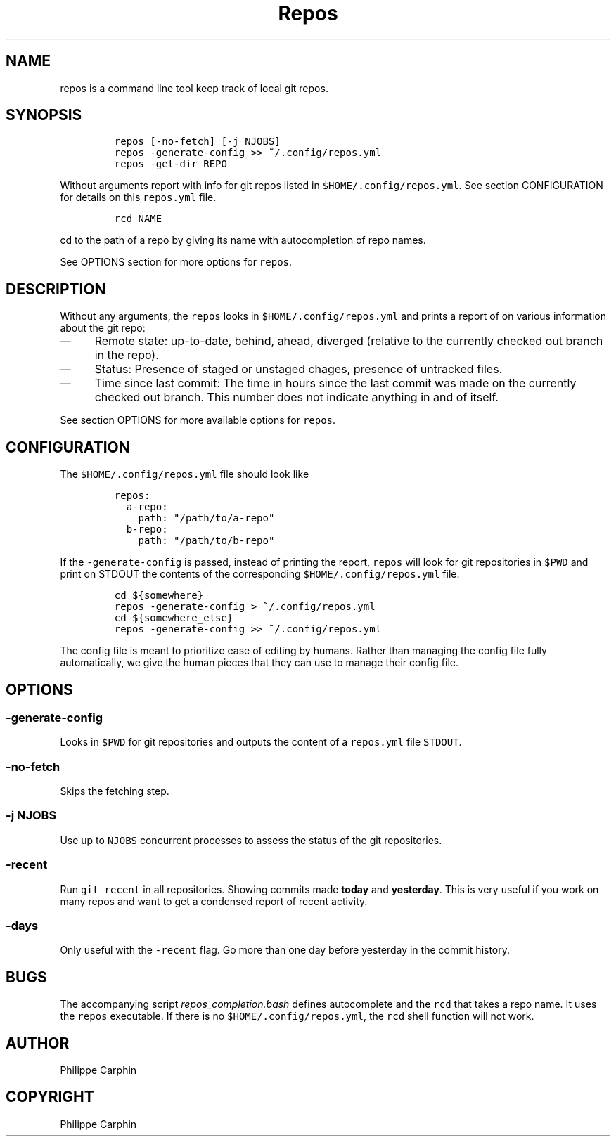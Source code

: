 .TH "Repos" "1" 
.SH "NAME"
.PP
repos is a command line tool keep track of local git repos.
.SH "SYNOPSIS"
.RS
.nf
\fCrepos [-no-fetch] [-j NJOBS]
repos -generate-config >> ~/.config/repos.yml
repos -get-dir REPO
\fP
.fi
.RE

.PP
Without arguments report with info for git repos listed in \fC$HOME/.config/repos.yml\fP.
See section CONFIGURATION for details on this \fCrepos.yml\fP file.

.RS
.nf
\fCrcd NAME
\fP
.fi
.RE

.PP
\fCcd\fP to the path of a repo by giving its name with autocompletion of repo names.

.PP
See OPTIONS section for more options for \fCrepos\fP.

.SH "DESCRIPTION"
.PP
Without any arguments, the \fCrepos\fP looks in \fC$HOME/.config/repos.yml\fP and prints
a report of on various information about the git repo:
.IP \(em 4
Remote state: up-to-date, behind, ahead, diverged (relative to the currently
checked out branch in the repo).
.IP \(em 4
Status: Presence of staged or unstaged chages, presence of untracked files.
.IP \(em 4
Time since last commit: The time in hours since the last commit was made on
the currently checked out branch.  This number does not indicate anything in and
of itself.

.PP
See section OPTIONS for more available options for \fCrepos\fP.

.SH "CONFIGURATION"
.PP
The \fC$HOME/.config/repos.yml\fP file should look like

.RS
.nf
\fCrepos:
  a-repo:
    path: "/path/to/a-repo"
  b-repo:
    path: "/path/to/b-repo"
\fP
.fi
.RE

.PP
If the \fC\-generate\-config\fP is passed, instead of printing the report, \fCrepos\fP
will look for git repositories in \fC$PWD\fP and print on STDOUT the contents of the
corresponding \fC$HOME/.config/repos.yml\fP file.

.RS
.nf
\fCcd ${somewhere}
repos -generate-config > ~/.config/repos.yml
cd ${somewhere_else}
repos -generate-config >> ~/.config/repos.yml
\fP
.fi
.RE

.PP
The config file is meant to prioritize ease of editing by humans.  Rather than
managing the config file fully automatically, we give the human pieces that they
can use to manage their config file.

.SH "OPTIONS"
.SS "\fC\-generate\-config\fP"
.PP
Looks in \fC$PWD\fP for git repositories and outputs the content of a \fCrepos.yml\fP
file \fCSTDOUT\fP.

.SS "\fC\-no\-fetch\fP"
.PP
Skips the fetching step.

.SS "\fC\-j NJOBS\fP"
.PP
Use up to \fCNJOBS\fP concurrent processes to assess the status of the git
repositories.

.SS "\fC\-recent\fP"
.PP
Run \fCgit recent\fP in all repositories.  Showing commits made \fBtoday\fP and
\fByesterday\fP.  This is very useful if you work on many repos and want to get a
condensed report of recent activity.

.SS "\fC\-days\fP"
.PP
Only useful with the \fC\-recent\fP flag.  Go more than one day before yesterday in
the commit history.

.SH "BUGS"
.PP
The accompanying script \fIrepos_completion.bash\fP defines autocomplete and the
\fCrcd\fP that takes a repo name.  It uses the \fCrepos\fP executable.  If there is no
\fC$HOME/.config/repos.yml\fP, the \fCrcd\fP shell function will not work.

.SH "AUTHOR"
.PP
Philippe Carphin
.SH "COPYRIGHT"
.PP
Philippe Carphin
